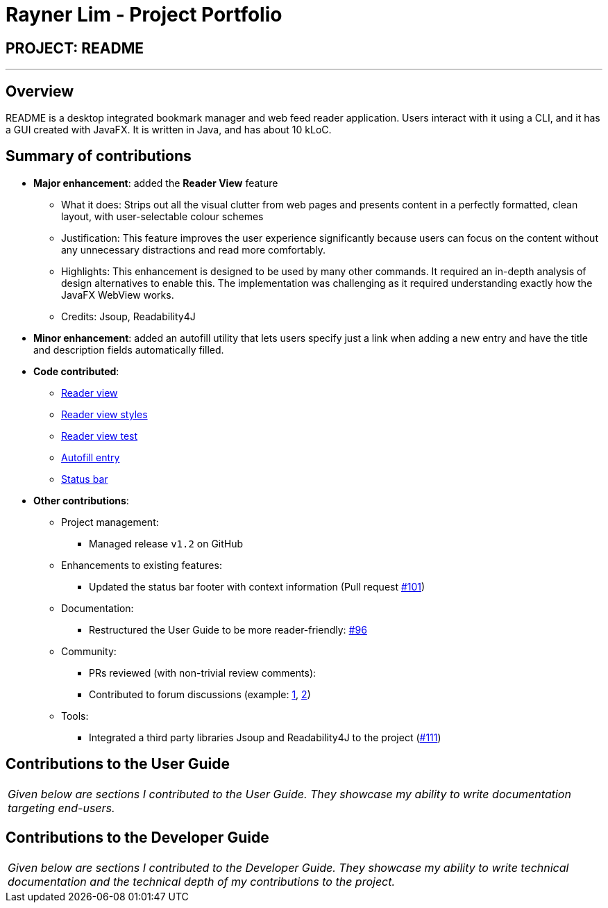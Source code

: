 = Rayner Lim - Project Portfolio
:site-section: AboutUs
:imagesDir: ../images
:stylesDir: ../stylesheets

== PROJECT: README

---

== Overview

README is a desktop integrated bookmark manager and web feed reader application.
Users interact with it using a CLI, and it has a GUI created with JavaFX. It is written in Java, and has about 10 kLoC.

== Summary of contributions

* *Major enhancement*: added the *Reader View* feature
** What it does: Strips out all the visual clutter from web pages and presents content in a perfectly formatted, clean layout, with user-selectable colour schemes
** Justification: This feature improves the user experience significantly because users can focus on the content without any unnecessary distractions and read more comfortably.
** Highlights: This enhancement is designed to be used by many other commands. It required an in-depth analysis of design alternatives to enable this. The implementation was challenging as it required understanding exactly how the JavaFX WebView works.
** Credits: Jsoup, Readability4J

* *Minor enhancement*: added an autofill utility that lets users specify just a link when adding a new entry and have the title and description fields automatically filled.

* *Code contributed*:
** https://github.com/CS2103-AY1819S2-W10-1/main/pull/44[Reader view]
** https://github.com/CS2103-AY1819S2-W10-1/main/pull/111[Reader view styles]
** https://github.com/CS2103-AY1819S2-W10-1/main/pull/98[Reader view test]
** https://github.com/CS2103-AY1819S2-W10-1/main/pull/76[Autofill entry]
** https://github.com/CS2103-AY1819S2-W10-1/main/pull/101[Status bar]

* *Other contributions*:

** Project management:
*** Managed release `v1.2` on GitHub
** Enhancements to existing features:
*** Updated the status bar footer with context information (Pull request https://github.com/CS2103-AY1819S2-W10-1/main/pull/101[#101])
** Documentation:
*** Restructured the User Guide to be more reader-friendly: https://github.com/CS2103-AY1819S2-W10-1/main/pull/101[#96]
** Community:
*** PRs reviewed (with non-trivial review comments):
*** Contributed to forum discussions (example:  https://github.com/nus-cs2103-AY1819S2/forum/issues/39[1], https://github.com/nus-cs2103-AY1819S2/forum/issues/43[2])
** Tools:
*** Integrated a third party libraries Jsoup and Readability4J to the project (https://github.com/CS2103-AY1819S2-W10-1/main/pull/111[#111])

== Contributions to the User Guide


|===
|_Given below are sections I contributed to the User Guide. They showcase my ability to write documentation targeting end-users._
|===

// include::../UserGuide.adoc[tag=undoredo]

// include::../UserGuide.adoc[tag=dataencryption]

== Contributions to the Developer Guide

|===
|_Given below are sections I contributed to the Developer Guide. They showcase my ability to write technical documentation and the technical depth of my contributions to the project._
|===

// include::../DeveloperGuide.adoc[tag=undoredo]

// include::../DeveloperGuide.adoc[tag=dataencryption]
